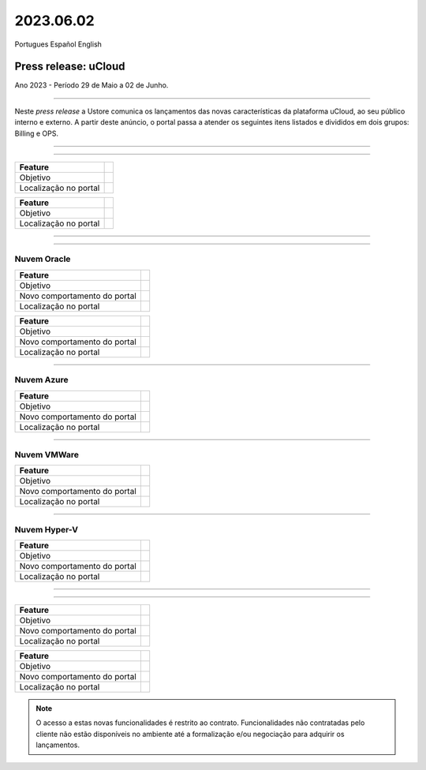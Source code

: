 2023.06.02
++++++++++

Portugues        Español       English 


Press release: uCloud
---------------------
Ano 2023 - Período 29 de Maio a 02 de Junho.

====

Neste *press release* a Ustore comunica  os lançamentos das novas características da plataforma uCloud, ao seu público interno e externo. A partir deste anúncio, o portal passa a atender os seguintes itens listados e divididos em dois grupos: Billing e OPS. 

====

.. centered:: uCloud Billing
           
====

+---------------------+----------------------------------------------------------------------------------------------------------------------+
|Feature              |                                                                                                                      |
+=====================+======================================================================================================================+
|Objetivo             |                                                                                                                      |
+---------------------+----------------------------------------------------------------------------------------------------------------------+
|Localização no portal|                                                                                                                      |
+---------------------+----------------------------------------------------------------------------------------------------------------------+

+----------------------+-----------------------------------------------------------------+
|Feature               |                                                                 |
+======================+=================================================================+
|Objetivo              |                                                                 |
+----------------------+-----------------------------------------------------------------+
|Localização no portal |                                                                 |
+----------------------+-----------------------------------------------------------------+

====

.. centered:: uCloud OPS

====

Nuvem Oracle
~~~~~~~~~~~~

+----------------------------+-----------------------------------------------------------+
|Feature                     |                                                           |
|                            |                                                           |
+============================+===========================================================+
|Objetivo                    |                                                           |
|                            |                                                           |
+----------------------------+-----------------------------------------------------------+
|Novo comportamento do portal|                                                           | 
|                            |                                                           |
+----------------------------+-----------------------------------------------------------+
|Localização no portal       |                                                           |
+----------------------------+-----------------------------------------------------------+


+----------------------------+-----------------------------------------------------------+
|Feature                     |                                                           |
|                            |                                                           |
+============================+===========================================================+
|Objetivo                    |                                                           |
|                            |                                                           |
+----------------------------+-----------------------------------------------------------+
|Novo comportamento do portal|                                                           | 
|                            |                                                           |
+----------------------------+-----------------------------------------------------------+
|Localização no portal       |                                                           |
+----------------------------+-----------------------------------------------------------+

====

Nuvem Azure
~~~~~~~~~~~

+----------------------------+-----------------------------------------------------------+
|Feature                     |                                                           |
|                            |                                                           |
+============================+===========================================================+
|Objetivo                    |                                                           |
|                            |                                                           |
+----------------------------+-----------------------------------------------------------+
|Novo comportamento do portal|                                                           | 
|                            |                                                           |
+----------------------------+-----------------------------------------------------------+
|Localização no portal       |                                                           |
+----------------------------+-----------------------------------------------------------+

====

Nuvem VMWare
~~~~~~~~~~~~

+----------------------------+-----------------------------------------------------------+
|Feature                     |                                                           |
|                            |                                                           |
+============================+===========================================================+
|Objetivo                    |                                                           |
|                            |                                                           |
+----------------------------+-----------------------------------------------------------+
|Novo comportamento do portal|                                                           | 
|                            |                                                           |
+----------------------------+-----------------------------------------------------------+
|Localização no portal       |                                                           |
+----------------------------+-----------------------------------------------------------+

====

Nuvem Hyper-V
~~~~~~~~~~~~~

+----------------------------+-----------------------------------------------------------+
|Feature                     |                                                           |
|                            |                                                           |
+============================+===========================================================+
|Objetivo                    |                                                           |
|                            |                                                           |
+----------------------------+-----------------------------------------------------------+
|Novo comportamento do portal|                                                           | 
|                            |                                                           |
+----------------------------+-----------------------------------------------------------+
|Localização no portal       |                                                           |
+----------------------------+-----------------------------------------------------------+


====

.. centered:: Portal uCloud

====

+----------------------------+-----------------------------------------------------------+
|Feature                     |                                                           |
|                            |                                                           |
+============================+===========================================================+
|Objetivo                    |                                                           |
|                            |                                                           |
+----------------------------+-----------------------------------------------------------+
|Novo comportamento do portal|                                                           | 
|                            |                                                           |
+----------------------------+-----------------------------------------------------------+
|Localização no portal       |                                                           |
+----------------------------+-----------------------------------------------------------+


+----------------------------+-----------------------------------------------------------+
|Feature                     |                                                           |
|                            |                                                           |
+============================+===========================================================+
|Objetivo                    |                                                           |
|                            |                                                           |
+----------------------------+-----------------------------------------------------------+
|Novo comportamento do portal|                                                           | 
|                            |                                                           |
+----------------------------+-----------------------------------------------------------+
|Localização no portal       |                                                           |
+----------------------------+-----------------------------------------------------------+


.. note:: O acesso a estas novas funcionalidades é restrito ao contrato. Funcionalidades não contratadas pelo cliente não estão disponíveis no ambiente até a formalização e/ou negociação para adquirir os lançamentos.
